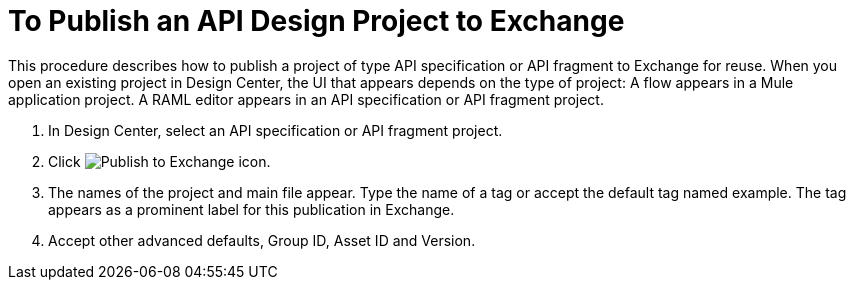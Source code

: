 = To Publish an API Design Project to Exchange

This procedure describes how to publish a project of type API specification or API fragment to Exchange for reuse. When you open an existing project in Design Center, the UI that appears depends on the type of project: A flow appears in a Mule application project. A RAML editor appears in an API specification or API fragment project.

. In Design Center, select an API specification or API fragment project.
+
. Click image:publish-exchange.png[Publish to Exchange icon].
. The names of the project and main file appear. Type the name of a tag or accept the default tag named example. The tag appears as a prominent label for this publication in Exchange.
. Accept other advanced defaults, Group ID, Asset ID and Version. 